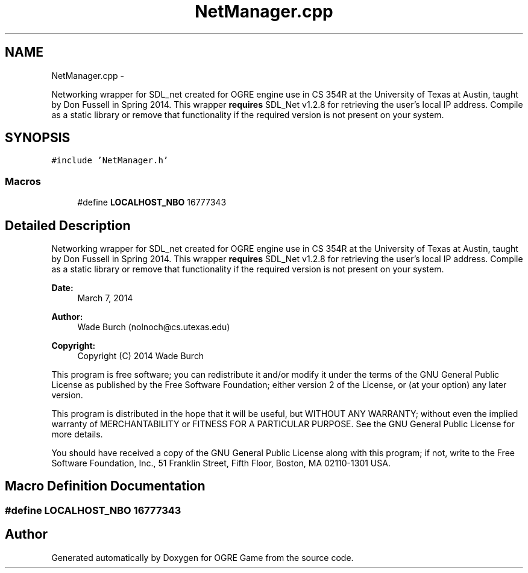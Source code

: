 .TH "NetManager.cpp" 3 "Wed Apr 2 2014" "OGRE Game" \" -*- nroff -*-
.ad l
.nh
.SH NAME
NetManager.cpp \- 
.PP
Networking wrapper for SDL_net created for OGRE engine use in CS 354R at the University of Texas at Austin, taught by Don Fussell in Spring 2014\&. This wrapper \fBrequires\fP SDL_Net v1\&.2\&.8 for retrieving the user's local IP address\&. Compile as a static library or remove that functionality if the required version is not present on your system\&.  

.SH SYNOPSIS
.br
.PP
\fC#include 'NetManager\&.h'\fP
.br

.SS "Macros"

.in +1c
.ti -1c
.RI "#define \fBLOCALHOST_NBO\fP   16777343"
.br
.in -1c
.SH "Detailed Description"
.PP 
Networking wrapper for SDL_net created for OGRE engine use in CS 354R at the University of Texas at Austin, taught by Don Fussell in Spring 2014\&. This wrapper \fBrequires\fP SDL_Net v1\&.2\&.8 for retrieving the user's local IP address\&. Compile as a static library or remove that functionality if the required version is not present on your system\&. 

\fBDate:\fP
.RS 4
March 7, 2014 
.RE
.PP
\fBAuthor:\fP
.RS 4
Wade Burch (nolnoch@cs.utexas.edu)
.RE
.PP
\fBCopyright:\fP
.RS 4
Copyright (C) 2014 Wade Burch
.RE
.PP
This program is free software; you can redistribute it and/or modify it under the terms of the GNU General Public License as published by the Free Software Foundation; either version 2 of the License, or (at your option) any later version\&.
.PP
This program is distributed in the hope that it will be useful, but WITHOUT ANY WARRANTY; without even the implied warranty of MERCHANTABILITY or FITNESS FOR A PARTICULAR PURPOSE\&. See the GNU General Public License for more details\&.
.PP
You should have received a copy of the GNU General Public License along with this program; if not, write to the Free Software Foundation, Inc\&., 51 Franklin Street, Fifth Floor, Boston, MA 02110-1301 USA\&. 
.SH "Macro Definition Documentation"
.PP 
.SS "#define LOCALHOST_NBO   16777343"

.SH "Author"
.PP 
Generated automatically by Doxygen for OGRE Game from the source code\&.
